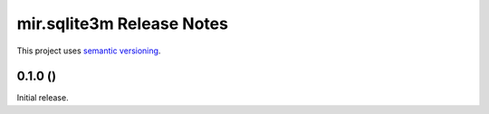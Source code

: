mir.sqlite3m Release Notes
==========================

This project uses `semantic versioning <http://semver.org/>`_.

0.1.0 ()
--------

Initial release.
